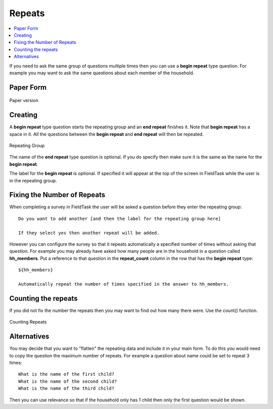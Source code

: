 .. _xls-repeats:

Repeats
=======

.. contents::
 :local:

If you need to ask the same group of questions multiple times then you can use a **begin repeat** type question.  For example
you may want to ask the same questions about each member of the household.

Paper Form
----------

.. figure::  _images/repeats1.jpg
   :align:   center
   :width: 	 600px
   :alt:     Paper Version

   Paper version
   
Creating
--------

A **begin repeat** type question starts the repeating group and an **end repeat** finishes it.  Note that **begin repeat** has a
space in it.  All the questions between the **begin repeat** and **end repeat** will then be repeated.

.. figure::  _images/repeats2.jpg
   :align:   center
   :width: 	 600px
   :alt:     Repeating Group

   Repeating Group
   
The name of the **end repeat** type question is optional.  If you do specify then make sure it is the same as the name
for the **begin repeat**.

The label for the **begin repeat** is optional.  If specified it will appear at the top of the screen in FieldTask while the
user is in the repeating group.

Fixing the Number of Repeats
----------------------------

When completing a survey in FieldTask the user will be asked a question before they enter the repeating group::

  Do you want to add another [and then the label for the repeating group here]
  
  If they select yes then another repeat will be added.
  
However you can configure the survey so that it repeats automatically a specified number of times without asking that question.
For example you may already have asked how many people are in the household in a question called **hh_members**.  Put a reference
to that question in the **repeat_count** column in the row that has the **begin repeat** type::

  ${hh_members}
  
  Automatically repeat the number of times specified in the answer to hh_members.

Counting the repeats
--------------------

If you did not fix the number the repeats then you may want to find out how many there were. Use the count() function.

.. figure::  _images/repeats3.jpg
   :align:   center
   :width: 	 600px
   :alt:     Counting Repeats

   Counting Repeats
   
 
  

Alternatives
------------

You may decide that you want to "flatten" the repeating data and include it in your main form.  To do this you would need
to copy the question the maximum number of repeats.  For example a question about name could be set to repeat 3 times::

  What is the name of the first child?
  What is the name of the second child?
  What is the name of the third child?
  
Then you can use relevance so that if the household only has 1 child then only the first question would be shown.






